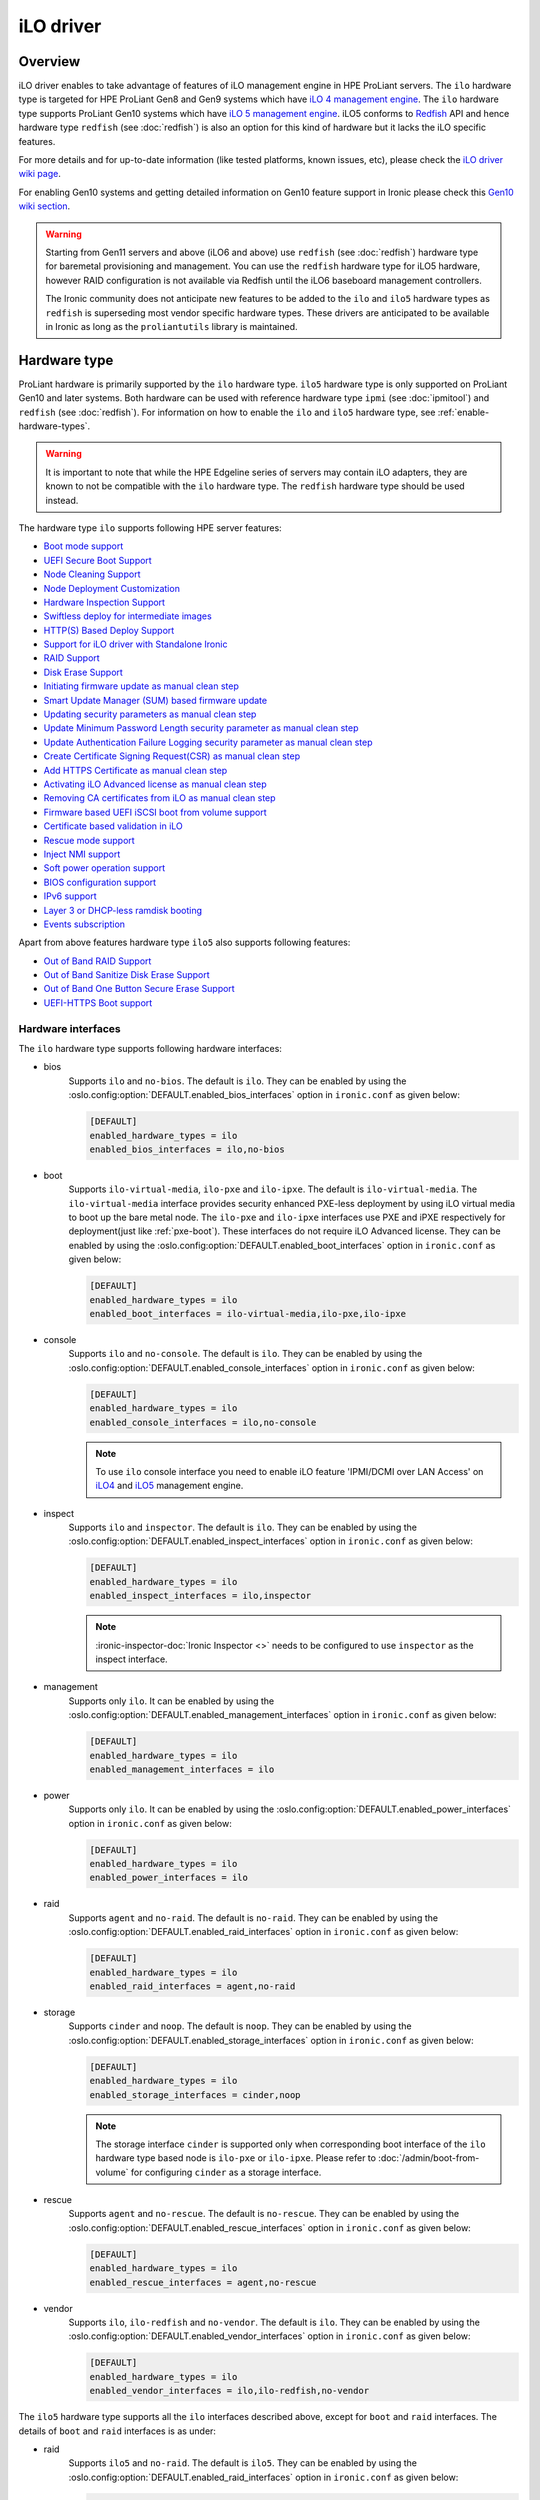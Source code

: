 .. _ilo:

==========
iLO driver
==========

Overview
========
iLO driver enables to take advantage of features of iLO management engine in
HPE ProLiant servers. The ``ilo`` hardware type is targeted for HPE ProLiant
Gen8 and Gen9 systems which have `iLO 4 management engine`_. The ``ilo``
hardware type supports ProLiant Gen10 systems which have
`iLO 5 management engine`_. iLO5 conforms to `Redfish`_ API and hence hardware
type ``redfish`` (see :doc:`redfish`) is also an option for this kind of
hardware but it lacks the iLO specific features.

For more details and for up-to-date information (like tested platforms,
known issues, etc), please check the `iLO driver wiki page <https://wiki.openstack.org/wiki/Ironic/Drivers/iLODrivers>`_.

For enabling Gen10 systems and getting detailed information on Gen10 feature
support in Ironic please check this `Gen10 wiki section`_.

.. warning::
   Starting from Gen11 servers and above (iLO6 and above) use ``redfish``
   (see :doc:`redfish`) hardware type for baremetal provisioning and
   management. You can use the ``redfish`` hardware type for iLO5 hardware,
   however RAID configuration is not available via Redfish until the iLO6
   baseboard management controllers.

   The Ironic community does not anticipate new features to be added to the
   ``ilo`` and ``ilo5`` hardware types as ``redfish`` is superseding
   most vendor specific hardware types. These drivers are anticipated
   to be available in Ironic as long as the ``proliantutils`` library
   is maintained.

Hardware type
=============

ProLiant hardware is primarily supported by the ``ilo`` hardware type. ``ilo5``
hardware type is only supported on ProLiant Gen10 and later systems. Both
hardware can be used with reference hardware type ``ipmi`` (see
:doc:`ipmitool`) and ``redfish`` (see :doc:`redfish`). For information on how
to enable the ``ilo`` and ``ilo5`` hardware type, see
:ref:`enable-hardware-types`.

.. warning::
   It is important to note that while the HPE Edgeline series of servers may
   contain iLO adapters, they are known to not be compatible with the ``ilo``
   hardware type. The ``redfish`` hardware type should be used instead.

The hardware type ``ilo`` supports following HPE server features:

* `Boot mode support`_
* `UEFI Secure Boot Support`_
* `Node Cleaning Support`_
* `Node Deployment Customization`_
* `Hardware Inspection Support`_
* `Swiftless deploy for intermediate images`_
* `HTTP(S) Based Deploy Support`_
* `Support for iLO driver with Standalone Ironic`_
* `RAID Support`_
* `Disk Erase Support`_
* `Initiating firmware update as manual clean step`_
* `Smart Update Manager (SUM) based firmware update`_
* `Updating security parameters as manual clean step`_
* `Update Minimum Password Length security parameter as manual clean step`_
* `Update Authentication Failure Logging security parameter as manual clean step`_
* `Create Certificate Signing Request(CSR) as manual clean step`_
* `Add HTTPS Certificate as manual clean step`_
* `Activating iLO Advanced license as manual clean step`_
* `Removing CA certificates from iLO as manual clean step`_
* `Firmware based UEFI iSCSI boot from volume support`_
* `Certificate based validation in iLO`_
* `Rescue mode support`_
* `Inject NMI support`_
* `Soft power operation support`_
* `BIOS configuration support`_
* `IPv6 support`_
* `Layer 3 or DHCP-less ramdisk booting`_
* `Events subscription`_

Apart from above features hardware type ``ilo5`` also supports following
features:

* `Out of Band RAID Support`_
* `Out of Band Sanitize Disk Erase Support`_
* `Out of Band One Button Secure Erase Support`_
* `UEFI-HTTPS Boot support`_

Hardware interfaces
^^^^^^^^^^^^^^^^^^^

The ``ilo`` hardware type supports following hardware interfaces:

* bios
    Supports ``ilo`` and ``no-bios``. The default is ``ilo``.
    They can be enabled by using the :oslo.config:option:`DEFAULT.enabled_bios_interfaces`
    option in ``ironic.conf`` as given below:

    .. code-block:: ini

        [DEFAULT]
        enabled_hardware_types = ilo
        enabled_bios_interfaces = ilo,no-bios

* boot
    Supports ``ilo-virtual-media``, ``ilo-pxe`` and ``ilo-ipxe``. The
    default is ``ilo-virtual-media``. The ``ilo-virtual-media`` interface
    provides security enhanced PXE-less deployment by using iLO virtual
    media to boot up the bare metal node. The ``ilo-pxe`` and ``ilo-ipxe``
    interfaces use PXE and iPXE respectively for deployment(just like
    :ref:`pxe-boot`). These interfaces do not require iLO Advanced license.
    They can be enabled by using the :oslo.config:option:`DEFAULT.enabled_boot_interfaces`
    option in ``ironic.conf`` as given below:

    .. code-block:: ini

        [DEFAULT]
        enabled_hardware_types = ilo
        enabled_boot_interfaces = ilo-virtual-media,ilo-pxe,ilo-ipxe

* console
    Supports ``ilo`` and ``no-console``. The default is ``ilo``.
    They can be enabled by using the :oslo.config:option:`DEFAULT.enabled_console_interfaces`
    option in ``ironic.conf`` as given below:

    .. code-block:: ini

        [DEFAULT]
        enabled_hardware_types = ilo
        enabled_console_interfaces = ilo,no-console

    .. note::
       To use ``ilo`` console interface you need to enable iLO feature
       'IPMI/DCMI over LAN Access' on
       `iLO4 <https://support.hpe.com/hpsc/doc/public/display?docId=c03334051>`_
       and `iLO5 <https://support.hpe.com/hpsc/doc/public/display?docId=a00018324en_us>`_
       management engine.

* inspect
    Supports ``ilo`` and ``inspector``. The default is ``ilo``. They
    can be enabled by using the :oslo.config:option:`DEFAULT.enabled_inspect_interfaces` option
    in ``ironic.conf`` as given below:

    .. code-block:: ini

        [DEFAULT]
        enabled_hardware_types = ilo
        enabled_inspect_interfaces = ilo,inspector

    .. note::
       :ironic-inspector-doc:`Ironic Inspector <>`
       needs to be configured to use ``inspector`` as the inspect interface.

* management
    Supports only ``ilo``. It can be enabled by using the
    :oslo.config:option:`DEFAULT.enabled_management_interfaces` option in ``ironic.conf`` as
    given below:

    .. code-block:: ini

        [DEFAULT]
        enabled_hardware_types = ilo
        enabled_management_interfaces = ilo

* power
    Supports only ``ilo``. It can be enabled by using the
    :oslo.config:option:`DEFAULT.enabled_power_interfaces` option in ``ironic.conf`` as given
    below:

    .. code-block:: ini

        [DEFAULT]
        enabled_hardware_types = ilo
        enabled_power_interfaces = ilo

* raid
    Supports ``agent`` and ``no-raid``. The default is ``no-raid``.
    They can be enabled by using the :oslo.config:option:`DEFAULT.enabled_raid_interfaces`
    option in ``ironic.conf`` as given below:

    .. code-block:: ini

        [DEFAULT]
        enabled_hardware_types = ilo
        enabled_raid_interfaces = agent,no-raid

* storage
    Supports ``cinder`` and ``noop``. The default is ``noop``.
    They can be enabled by using the :oslo.config:option:`DEFAULT.enabled_storage_interfaces`
    option in ``ironic.conf`` as given below:

    .. code-block:: ini

        [DEFAULT]
        enabled_hardware_types = ilo
        enabled_storage_interfaces = cinder,noop

    .. note::
       The storage interface ``cinder`` is supported only when corresponding
       boot interface of the ``ilo`` hardware type based node is ``ilo-pxe``
       or ``ilo-ipxe``. Please refer to :doc:`/admin/boot-from-volume` for
       configuring ``cinder`` as a storage interface.

* rescue
    Supports ``agent`` and ``no-rescue``. The default is ``no-rescue``.
    They can be enabled by using the :oslo.config:option:`DEFAULT.enabled_rescue_interfaces`
    option in ``ironic.conf`` as given below:

    .. code-block:: ini

        [DEFAULT]
        enabled_hardware_types = ilo
        enabled_rescue_interfaces = agent,no-rescue

* vendor
    Supports ``ilo``, ``ilo-redfish`` and ``no-vendor``. The default is
    ``ilo``. They can be enabled by using the
    :oslo.config:option:`DEFAULT.enabled_vendor_interfaces` option in ``ironic.conf`` as given
    below:

    .. code-block:: ini

        [DEFAULT]
        enabled_hardware_types = ilo
        enabled_vendor_interfaces = ilo,ilo-redfish,no-vendor


The ``ilo5`` hardware type supports all the ``ilo`` interfaces described above,
except for ``boot`` and ``raid`` interfaces. The details of ``boot`` and
``raid`` interfaces is as under:

* raid
    Supports ``ilo5`` and ``no-raid``. The default is ``ilo5``.
    They can be enabled by using the :oslo.config:option:`DEFAULT.enabled_raid_interfaces`
    option in ``ironic.conf`` as given below:

    .. code-block:: ini

        [DEFAULT]
        enabled_hardware_types = ilo5
        enabled_raid_interfaces = ilo5,no-raid

* boot
    Supports ``ilo-uefi-https`` apart from the other boot interfaces supported
    by ``ilo`` hardware type.
    This can be enabled by using the :oslo.config:option:`DEFAULT.enabled_boot_interfaces`
    option in ``ironic.conf`` as given below:

    .. code-block:: ini

        [DEFAULT]
        enabled_hardware_types = ilo5
        enabled_boot_interfaces = ilo-uefi-https,ilo-virtual-media



The ``ilo`` and ``ilo5`` hardware type support all standard ``deploy`` and
``network`` interface implementations, see :ref:`enable-hardware-interfaces`
for details.

The following command can be used to enroll a ProLiant node with
``ilo`` hardware type:

.. code-block:: console

    baremetal node create \
        --driver ilo \
        --deploy-interface direct \
        --raid-interface agent \
        --rescue-interface agent \
        --driver-info ilo_address=<ilo-ip-address> \
        --driver-info ilo_username=<ilo-username> \
        --driver-info ilo_password=<ilo-password> \
        --driver-info deploy_iso=<glance-uuid-of-deploy-iso> \
        --driver-info rescue_iso=<glance-uuid-of-rescue-iso>

.. note::
   The fields ``deploy_iso`` and ``rescue_iso`` used to be called
   ``ilo_deploy_iso`` and ``ilo_rescue_iso`` before the Xena release.

The following command can be used to enroll a ProLiant node with
``ilo5`` hardware type:

.. code-block:: console

    baremetal node create \
        --driver ilo5 \
        --deploy-interface direct \
        --raid-interface ilo5 \
        --rescue-interface agent \
        --driver-info ilo_address=<ilo-ip-address> \
        --driver-info ilo_username=<ilo-username> \
        --driver-info ilo_password=<ilo-password> \
        --driver-info deploy_iso=<glance-uuid-of-deploy-iso> \
        --driver-info rescue_iso=<glance-uuid-of-rescue-iso>

Please refer to :doc:`/install/enabling-drivers` for detailed
explanation of hardware type.

Node configuration
^^^^^^^^^^^^^^^^^^

* Each node is configured for ``ilo`` and ``ilo5`` hardware type by setting
  the following ironic node object's properties in ``driver_info``:

  - ``ilo_address``: IP address or hostname of the iLO.
  - ``ilo_username``: Username for the iLO with administrator privileges.
  - ``ilo_password``: Password for the above iLO user.
  - ``client_port``: (optional) Port to be used for iLO operations if you are
    using a custom port on the iLO.  Default port used is 443.
  - ``client_timeout``: (optional) Timeout for iLO operations. Default timeout
    is 60 seconds.
  - ``ca_file``: (optional) CA certificate file to validate iLO.
  - ``console_port``: (optional) Node's UDP port for console access. Any unused
    port on the ironic conductor node may be used. This is required only when
    ``ilo-console`` interface is used.

* The following properties are also required in node object's
  ``driver_info`` if ``ilo-virtual-media`` boot interface is used:

  - ``deploy_iso``: The glance UUID of the deploy ramdisk ISO image.
  - ``instance info/boot_iso`` property to be either boot iso
    Glance UUID or a HTTP(S) URL. This is optional property and is used with
    :doc:`/admin/ramdisk-boot`.

    .. note::
       The ``boot_iso`` property used to be called ``ilo_boot_iso`` before
       the Xena release.

  - ``rescue_iso``: The glance UUID of the rescue ISO image. This is optional
    property and is used when ``rescue`` interface is set to ``agent``.

* The following properties are also required in node object's
  ``driver_info`` if ``ilo-pxe`` or ``ilo-ipxe`` boot interface is used:

  - ``deploy_kernel``: The glance UUID or a HTTP(S) URL of the deployment kernel.
  - ``deploy_ramdisk``: The glance UUID or a HTTP(S) URL of the deployment ramdisk.
  - ``rescue_kernel``: The glance UUID or a HTTP(S) URL of the rescue kernel.
    This is optional property and is used when ``rescue`` interface is set to
    ``agent``.
  - ``rescue_ramdisk``: The glance UUID or a HTTP(S) URL of the rescue ramdisk.
    This is optional property and is used when ``rescue`` interface is set to
    ``agent``.

* The following properties are also required in node object's
  ``driver_info`` if ``ilo-uefi-https`` boot interface is used for ``ilo5``
  hardware type:

  - ``deploy_kernel``: The glance UUID or a HTTPS URL of the deployment kernel.
  - ``deploy_ramdisk``: The glance UUID or a HTTPS URL of the deployment ramdisk.
  - ``bootloader``: The glance UUID or a HTTPS URL of the bootloader.
  - ``rescue_kernel``: The glance UUID or a HTTPS URL of the rescue kernel.
    This is optional property and is used when ``rescue`` interface is set to
    ``agent``.
  - ``rescue_ramdisk``: The glance UUID or a HTTP(S) URL of the rescue ramdisk.
    This is optional property and is used when ``rescue`` interface is set to
    ``agent``.

  .. note::
     ``ilo-uefi-https`` boot interface is supported by only ``ilo5`` hardware
     type. If the images are not hosted in glance, the references
     must be HTTPS URLs hosted by secure webserver. This boot interface can
     be used only when the current boot mode is ``UEFI``.

  .. note::
     The fields ``deploy_kernel``, ``deploy_ramdisk``, ``rescue_kernel``
     ``rescue_ramdisk`` and ``bootloader`` used to have an ``ilo_`` prefix
     before the Xena release.

* The  following parameters are mandatory in ``driver_info``
  if ``ilo-inspect`` inspect interface is used and SNMPv3 inspection
  (``SNMPv3 Authentication`` in `HPE iLO4 User Guide`_) is desired:

  * ``snmp_auth_user`` : The SNMPv3 user.

  * ``snmp_auth_prot_password`` : The auth protocol pass phrase.

  * ``snmp_auth_priv_password`` : The privacy protocol pass phrase.

  The  following parameters are optional for SNMPv3 inspection:

  * ``snmp_auth_protocol`` : The Auth Protocol. The valid values
    are "MD5" and "SHA". The iLO default value is "MD5".

  * ``snmp_auth_priv_protocol`` : The Privacy protocol. The valid
    values are "AES" and "DES". The iLO default value is "DES".

.. note::
   If configuration values for ``ca_file``, ``client_port`` and
   ``client_timeout`` are not provided in the ``driver_info`` of the node,
   the corresponding config variables defined under ``[ilo]`` section in
   ironic.conf will be used.

Prerequisites
=============

* `proliantutils <https://pypi.org/project/proliantutils>`_ is a python package
  which contains a set of modules for managing HPE ProLiant hardware.

  Install ``proliantutils`` module on the ironic conductor node. Minimum
  version required is 2.8.0::

   $ pip install "proliantutils>=2.8.0"

* ``ipmitool`` command must be present on the service node(s) where
  ``ironic-conductor`` is running. On most distros, this is provided as part
  of the ``ipmitool`` package. Please refer to `Hardware Inspection Support`_
  for more information on recommended version.

Different configuration for ilo hardware type
=============================================

Glance Configuration
^^^^^^^^^^^^^^^^^^^^

1. :glance-doc:`Configure Glance image service with its storage backend as Swift
   <configuration/configuring.html#configuring-the-swift-storage-backend>`.

2. Set a temp-url key for Glance user in Swift. For example, if you have
   configured Glance with user ``glance-swift`` and tenant as ``service``,
   then run the below command::

    swift --os-username=service:glance-swift post -m temp-url-key:mysecretkeyforglance

3. Fill the required parameters in the ``[glance]`` section   in
   ``/etc/ironic/ironic.conf``. Normally you would be required to fill in the
   following details::

    [glance]
    swift_temp_url_key=mysecretkeyforglance
    swift_endpoint_url=https://10.10.1.10:8080
    swift_api_version=v1
    swift_account=AUTH_51ea2fb400c34c9eb005ca945c0dc9e1
    swift_container=glance

   The details can be retrieved by running the below command:

   .. code-block:: bash

       $ swift --os-username=service:glance-swift stat -v | grep -i url

       StorageURL:     http://10.10.1.10:8080/v1/AUTH_51ea2fb400c34c9eb005ca945c0dc9e1
       Meta Temp-Url-Key: mysecretkeyforglance


4. Swift must be accessible with the same admin credentials configured in
   Ironic. For example, if Ironic is configured with the below credentials in
   ``/etc/ironic/ironic.conf``::

    [keystone_authtoken]
    admin_password = password
    admin_user = ironic
    admin_tenant_name = service

   Ensure ``auth_version`` in ``keystone_authtoken`` to 2.

   Then, the below command should work.:

   .. code-block:: bash

    $ swift --os-username ironic --os-password password --os-tenant-name service --auth-version 2 stat

                         Account: AUTH_22af34365a104e4689c46400297f00cb
                      Containers: 2
                         Objects: 18
                           Bytes: 1728346241
    Objects in policy "policy-0": 18
      Bytes in policy "policy-0": 1728346241
               Meta Temp-Url-Key: mysecretkeyforglance
                     X-Timestamp: 1409763763.84427
                      X-Trans-Id: tx51de96a28f27401eb2833-005433924b
                    Content-Type: text/plain; charset=utf-8
                   Accept-Ranges: bytes

5. Restart the Ironic conductor service::

    $ service ironic-conductor restart

Web server configuration on conductor
^^^^^^^^^^^^^^^^^^^^^^^^^^^^^^^^^^^^^

* The HTTP(S) web server can be configured in many ways. For apache
  web server on Ubuntu, refer `here <https://help.ubuntu.com/lts/serverguide/httpd.html>`_

* Following config variables need to be set in
  ``/etc/ironic/ironic.conf``:

  * ``use_web_server_for_images`` in ``[ilo]`` section::

     [ilo]
     use_web_server_for_images = True

  * ``http_url`` and ``http_root`` in ``[deploy]`` section::

     [deploy]
     # Ironic compute node's http root path. (string value)
     http_root=/httpboot

     # Ironic compute node's HTTP server URL. Example:
     # http://192.1.2.3:8080 (string value)
     http_url=http://192.168.0.2:8080

``use_web_server_for_images``: If the variable is set to ``false``,
the ``ilo-virtual-media`` boot interface uses swift containers to host the
intermediate floppy image and the boot ISO. If the variable is set to
``true``, it uses the local web server for hosting the intermediate files.
The default value for ``use_web_server_for_images`` is False.

``http_url``: The value for this variable is prefixed with the generated
intermediate files to generate a URL which is attached in the virtual media.

``http_root``: It is the directory location to which ironic conductor copies
the intermediate floppy image and the boot ISO.

.. note::
   HTTPS is strongly recommended over HTTP web server configuration for security
   enhancement. The ``ilo-virtual-media`` boot interface will send the instance's
   configdrive over an encrypted channel if web server is HTTPS enabled. However
   for ``ilo-uefi-https`` boot interface HTTPS webserver is mandatory as this
   interface only supports HTTPS URLs.

Enable driver
=============

1. Build a deploy ISO (and kernel and ramdisk) image, see :ref:`deploy-ramdisk`

2. See `Glance Configuration`_ for configuring glance image service with its storage
   backend as ``swift``.

3. Upload this image to Glance::

    glance image-create --name deploy-ramdisk.iso --disk-format iso --container-format bare < deploy-ramdisk.iso

4. Enable hardware type and hardware interfaces in
   ``/etc/ironic/ironic.conf``::

    [DEFAULT]
    enabled_hardware_types = ilo
    enabled_bios_interfaces = ilo
    enabled_boot_interfaces = ilo-virtual-media,ilo-pxe,ilo-ipxe
    enabled_power_interfaces = ilo
    enabled_console_interfaces = ilo
    enabled_raid_interfaces = agent
    enabled_management_interfaces = ilo
    enabled_inspect_interfaces = ilo
    enabled_rescue_interfaces = agent

5. Restart the ironic conductor service::

    $ service ironic-conductor restart

Optional functionalities for the ``ilo`` hardware type
======================================================

Boot mode support
^^^^^^^^^^^^^^^^^
The hardware type ``ilo`` supports automatic detection and setting
of boot mode (Legacy BIOS or UEFI).

* When boot mode capability is not configured:

  - If config variable ``default_boot_mode`` in ``[ilo]`` section of
    ironic configuration file is set to either 'bios' or 'uefi', then iLO
    driver uses that boot mode for provisioning the baremetal ProLiant
    servers.

  - If the pending boot mode is set on the node then iLO driver uses that boot
    mode for provisioning the baremetal ProLiant servers.

  - If the pending boot mode is not set on the node then iLO driver uses 'uefi'
    boot mode for UEFI capable servers and "bios" when UEFI is not supported.

* When boot mode capability is configured, the driver sets the pending boot
  mode to the configured value.

* Only one boot mode (either ``uefi`` or ``bios``) can be configured for
  the node.

* If the operator wants a node to boot always in ``uefi`` mode or ``bios``
  mode, then they may use ``capabilities`` parameter within ``properties``
  field of an ironic node.

  To configure a node in ``uefi`` mode, then set ``capabilities`` as below::

    baremetal node set <node> --property capabilities='boot_mode:uefi'

  Nodes having ``boot_mode`` set to ``uefi`` may be requested by adding an
  ``extra_spec`` to the nova flavor::

    openstack flavor set ironic-test-3 --property capabilities:boot_mode="uefi"
    openstack server create --flavor ironic-test-3 --image test-image instance-1

  If ``capabilities`` is used in ``extra_spec`` as above, nova scheduler
  (``ComputeCapabilitiesFilter``) will match only ironic nodes which have
  the ``boot_mode`` set appropriately in ``properties/capabilities``. It will
  filter out rest of the nodes.

  The above facility for matching in nova can be used in heterogeneous
  environments where there is a mix of ``uefi`` and ``bios`` machines, and
  operator wants to provide a choice to the user regarding boot modes.  If the
  flavor doesn't contain ``boot_mode`` then nova scheduler will not consider
  boot mode as a placement criteria, hence user may get either a BIOS or UEFI
  machine that matches with user specified flavors.


The automatic boot ISO creation for UEFI boot mode has been enabled in Kilo.
The manual creation of boot ISO for UEFI boot mode is also supported.
For the latter, the boot ISO for the deploy image needs to be built
separately and the deploy image's ``boot_iso`` property in glance should
contain the glance UUID of the boot ISO. For building boot ISO, add ``iso``
element to the diskimage-builder command to build the image.  For example::

  disk-image-create ubuntu baremetal iso


.. _`iLO UEFI Secure Boot Support`:

UEFI Secure Boot Support
^^^^^^^^^^^^^^^^^^^^^^^^
The hardware type ``ilo`` supports secure boot deploy, see :ref:`secure-boot`
for details.

iLO specific notes:

In UEFI secure boot, digitally signed bootloader should be able to validate
digital signatures of kernel during boot process. This requires that the
bootloader contains the digital signatures of the kernel.
For the ``ilo-virtual-media`` boot interface, it is recommended that
``boot_iso`` property for user image contains the glance UUID of the boot
ISO.  If ``boot_iso`` property is not updated in glance for the user image,
it would create the ``boot_iso`` using bootloader from the deploy iso. This
``boot_iso`` will be able to boot the user image in UEFI secure boot
environment only if the bootloader is signed and can validate digital
signatures of user image kernel.

For HPE ProLiant Gen9 servers, one can enroll public key using iLO System
Utilities UI. Please refer to section ``Accessing Secure Boot options`` in
`HP UEFI System Utilities User Guide <https://h20628.www2.hp.com/km-ext/kmcsdirect/emr_na-c03886429-5.pdf>`_.
One can also refer to white paper on `Secure Boot for Linux on HP ProLiant
servers <https://h50146.www5.hpe.com/products/software/oe/linux/mainstream/support/whitepaper/pdfs/2018_rev2_4AA5-4496ENW.pdf>`_ for
additional details.

For more up-to-date information, refer
`iLO driver wiki page <https://wiki.openstack.org/wiki/Ironic/Drivers/iLODrivers>`_

.. _ilo_node_cleaning:

Node Cleaning Support
^^^^^^^^^^^^^^^^^^^^^
The hardware type ``ilo`` and ``ilo5`` supports node cleaning.

For more information on node cleaning, see :ref:`cleaning`

Supported **Automated** Cleaning Operations
~~~~~~~~~~~~~~~~~~~~~~~~~~~~~~~~~~~~~~~~~~~

* The automated cleaning operations supported are:

  * ``reset_bios_to_default``:
    Resets system ROM settings to default. By default, enabled with priority
    10. This clean step is supported only on Gen9 and above servers.
  * ``reset_secure_boot_keys_to_default``:
    Resets secure boot keys to manufacturer's defaults. This step is supported
    only on Gen9 and above servers. By default, enabled with priority 20 .
  * ``reset_ilo_credential``:
    Resets the iLO password, if ``ilo_change_password`` is specified as part of
    node's driver_info. By default, enabled with priority 30.
  * ``clear_secure_boot_keys``:
    Clears all secure boot keys. This step is supported only on Gen9 and above
    servers. By default, this step is disabled.
  * ``reset_ilo``:
    Resets the iLO. By default, this step is disabled.
  * ``erase_devices``:
    An inband clean step that performs disk erase on all the disks including
    the disks visible to OS as well as the raw disks visible to Smart
    Storage Administrator (SSA). This step supports erasing of the raw disks
    visible to SSA in Proliant servers only with the ramdisk created using
    diskimage-builder from Ocata release. By default, this step is disabled.
    See `Disk Erase Support`_ for more details.

* For supported in-band cleaning operations, see
  :ref:`InbandvsOutOfBandCleaning`.

* All the automated cleaning steps have an explicit configuration option for
  priority. In order to disable or change the priority of the automated clean
  steps, respective configuration option for priority should be updated in
  ironic.conf.

* Updating clean step priority to 0, will disable that particular clean step
  and will not run during automated cleaning.

* Configuration Options for the automated clean steps are listed under
  ``[ilo]`` and ``[deploy]`` section in ironic.conf ::

   [ilo]
   clean_priority_reset_ilo=0
   clean_priority_reset_bios_to_default=10
   clean_priority_reset_secure_boot_keys_to_default=20
   clean_priority_clear_secure_boot_keys=0
   clean_priority_reset_ilo_credential=30

   [deploy]
   erase_devices_priority=0

For more information on node automated cleaning, see :ref:`automated_cleaning`

Supported **Manual** Cleaning Operations
~~~~~~~~~~~~~~~~~~~~~~~~~~~~~~~~~~~~~~~~

* The manual cleaning operations supported are:

  ``activate_license``:
    Activates the iLO Advanced license. This is an out-of-band manual cleaning
    step associated with the ``management`` interface. See
    `Activating iLO Advanced license as manual clean step`_ for user guidance
    on usage. Please note that this operation cannot be performed using the
    ``ilo-virtual-media`` boot interface as it needs this
    type of advanced license already active to use virtual media to boot into
    to start cleaning operation. Virtual media is an advanced feature. If an
    advanced license is already active and the user wants to overwrite the
    current license key, for example in case of a multi-server activation key
    delivered with a flexible-quantity kit or after completing an Activation
    Key Agreement (AKA), then the driver can still be used for executing
    this cleaning step.
  ``clear_ca_certificates``:
    Removes the CA certificates from iLO. See
    `Removing CA certificates from iLO as manual clean step`_ for user
    guidance on usage.
  ``apply_configuration``:
    Applies given BIOS settings on the node. See
    `BIOS configuration support`_. This step is part of the ``bios`` interface.
  ``factory_reset``:
    Resets the BIOS settings on the node to factory defaults. See
    `BIOS configuration support`_. This step is part of the ``bios`` interface.
  ``create_configuration``:
    Applies RAID configuration on the node. See :ref:`raid`
    for more information. This step is part of the ``raid`` interface.
  ``delete_configuration``:
    Deletes RAID configuration on the node. See :ref:`raid`
    for more information. This step is part of the ``raid`` interface.
  ``update_firmware``:
    Updates the firmware of the devices. Also an out-of-band step associated
    with the ``management`` interface. See
    `Initiating firmware update as manual clean step`_ for user guidance on
    usage. The supported devices for firmware update are: ``ilo``, ``cpld``,
    ``power_pic``, ``bios`` and ``chassis``. Please refer to below table for
    their commonly used descriptions.

    .. csv-table::
       :header: "Device", "Description"
       :widths: 30, 80

       "``ilo``", "BMC for HPE ProLiant servers"
       "``cpld``", "System programmable logic device"
       "``power_pic``", "Power management controller"
       "``bios``", "HPE ProLiant System ROM"
       "``chassis``", "System chassis device"

    Some devices firmware cannot be updated via this method, such as: storage
    controllers, host bus adapters, disk drive firmware, network interfaces
    and Onboard Administrator (OA).
  ``update_firmware_sum``:
    Updates all or list of user specified firmware components on the node
    using Smart Update Manager (SUM). It is an inband step associated with
    the ``management`` interface. See `Smart Update Manager (SUM) based firmware update`_
    for more information on usage.
  ``security_parameters_update``:
    Updates the Security Parameters. See `Updating security parameters as manual clean step`_
    for user guidance on usage. The supported security parameters for this clean step are:
    ``Password_Complexity``, ``RequiredLoginForiLORBSU``, ``IPMI/DCMI_Over_LAN``,
    ``RequireHostAuthentication`` and ``Secure_Boot``.
  ``update_minimum_password_length``:
    Updates the Minimum Password Length security parameter. See
    `Update Minimum Password Length security parameter as manual clean step`_ for user guidance on usage.
  ``update_auth_failure_logging_threshold``:
    Updates the Authentication Failure Logging security parameter. See
    `Update Authentication Failure Logging security parameter as manual clean step`_ for user guidance on usage.
  ``create_csr``:
    Creates the certificate signing request. See `Create Certificate Signing Request(CSR) as manual clean step`_
    for user guidance on usage.
  ``add_https_certificate``:
    Adds the signed HTTPS certificate to the iLO. See `Add HTTPS Certificate as manual clean step`_ for user
    guidance on usage.

* iLO with firmware version 1.5 is minimally required to support all the
  operations.

For more information on node manual cleaning, see :ref:`manual_cleaning`

Node Deployment Customization
^^^^^^^^^^^^^^^^^^^^^^^^^^^^^
The hardware type ``ilo`` and ``ilo5`` supports customization of node
deployment via deploy templates, see :doc:`/admin/node-deployment`.

The supported deploy steps are:

* ``apply_configuration``:
    Applies given BIOS settings on the node. See
    `BIOS configuration support`_. This step is part of the ``bios`` interface.
* ``factory_reset``:
    Resets the BIOS settings on the node to factory defaults. See
    `BIOS configuration support`_. This step is part of the ``bios`` interface.
* ``reset_bios_to_default``:
    Resets system ROM settings to default. This step is supported only
    on Gen9 and above servers. This step is part of the ``management``
    interface.
* ``reset_secure_boot_keys_to_default``:
    Resets secure boot keys to manufacturer's defaults. This step is supported
    only on Gen9 and above servers. This step is part of the ``management``
    interface.
* ``reset_ilo_credential``:
    Resets the iLO password. The password need to be specified in
    ``ilo_password`` argument of the step. This step is part of the
    ``management`` interface.
* ``clear_secure_boot_keys``:
    Clears all secure boot keys. This step is supported only on Gen9 and above
    servers. This step is part of the ``management`` interface.
* ``reset_ilo``:
    Resets the iLO. This step is part of the ``management`` interface.
* ``update_firmware``:
    Updates the firmware of the devices. This step is part of the
    ``management`` interface. See
    `Initiating firmware update as manual clean step`_ for user guidance on
    usage. The supported devices for firmware update are: ``ilo``, ``cpld``,
    ``power_pic``, ``bios`` and ``chassis``. This step is part of
    ``management`` interface. Please refer to below table for their commonly
    used descriptions.

    .. csv-table::
       :header: "Device", "Description"
       :widths: 30, 80

       "``ilo``", "BMC for HPE ProLiant servers"
       "``cpld``", "System programmable logic device"
       "``power_pic``", "Power management controller"
       "``bios``", "HPE ProLiant System ROM"
       "``chassis``", "System chassis device"

    Some devices firmware cannot be updated via this method, such as: storage
    controllers, host bus adapters, disk drive firmware, network interfaces
    and Onboard Administrator (OA).

*  ``flash_firmware_sum``:
     Updates all or list of user specified firmware components on the node
     using Smart Update Manager (SUM). It is an inband step associated with
     the ``management`` interface. See `Smart Update Manager (SUM) based firmware update`_
     for more information on usage.
* ``apply_configuration``:
    Applies RAID configuration on the node. See :ref:`raid`
    for more information. This step is part of the ``raid`` interface.

Example of using deploy template with the Compute service
~~~~~~~~~~~~~~~~~~~~~~~~~~~~~~~~~~~~~~~~~~~~~~~~~~~~~~~~~

Create a deploy template with a single step:

.. code-block:: console

   baremetal deploy template create \
       CUSTOM_HYPERTHREADING_ON \
       --steps '[{"interface": "bios", "step": "apply_configuration", "args": {"settings": [{"name": "ProcHyperthreading", "value": "Enabled"}]}, "priority": 150}]'

Add the trait ``CUSTOM_HYPERTHREADING_ON`` to the node represented by ``$node_ident``:

.. code-block:: console

   baremetal node add trait $node_ident CUSTOM_HYPERTHREADING_ON

Update the flavor ``bm-hyperthreading-on`` in the Compute service with the
following property:

.. code-block:: console

   openstack flavor set --property trait:CUSTOM_HYPERTHREADING_ON=required bm-hyperthreading-on

Creating a Compute instance with this flavor will ensure that the instance is
scheduled only to Bare Metal nodes with the ``CUSTOM_HYPERTHREADING_ON`` trait.
When an instance is created using the ``bm-hyperthreading-on`` flavor, then the
deploy steps of deploy template ``CUSTOM_HYPERTHREADING_ON`` will be executed
during the deployment of the scheduled node, causing Hyperthreading to be
enabled in the node's BIOS configuration.

.. _ilo-inspection:

Hardware Inspection Support
^^^^^^^^^^^^^^^^^^^^^^^^^^^
The hardware type ``ilo`` supports hardware inspection.

.. note::

   * The disk size is returned by RIBCL/RIS only when RAID is preconfigured
     on the storage. If the storage is Direct Attached Storage, then
     RIBCL/RIS fails to get the disk size.
   * The SNMPv3 inspection gets disk size for all types of storages.
     If RIBCL/RIS is unable to get disk size and SNMPv3 inspection is
     requested, the proliantutils does SNMPv3 inspection to get the
     disk size. If proliantutils is unable to get the disk size, it raises
     an error. This feature is available in proliantutils release
     version >= 2.2.0.
   * The iLO must be updated with SNMPv3 authentication details.
     Please refer to the section ``SNMPv3 Authentication`` in `HPE iLO4 User Guide`_
     for setting up authentication details on iLO.
     The  following parameters are mandatory to be given in driver_info
     for SNMPv3 inspection:

     * ``snmp_auth_user`` : The SNMPv3 user.

     * ``snmp_auth_prot_password`` : The auth protocol pass phrase.

     * ``snmp_auth_priv_password`` : The privacy protocol pass phrase.

     The  following parameters are optional for SNMPv3 inspection:

     * ``snmp_auth_protocol`` : The Auth Protocol. The valid values
       are "MD5" and "SHA". The iLO default value is "MD5".

     * ``snmp_auth_priv_protocol`` : The Privacy protocol. The valid
       values are "AES" and "DES". The iLO default value is "DES".

The inspection process will discover the following properties:

* ``memory_mb``: memory size

* ``cpu_arch``: cpu architecture

* ``local_gb``: disk size

Inspection can also discover the following extra capabilities for iLO driver:

* ``ilo_firmware_version``: iLO firmware version

* ``rom_firmware_version``: ROM firmware version

* ``secure_boot``: secure boot is supported or not. The possible values are
  'true' or 'false'. The value is returned as 'true' if secure boot is supported
  by the server.

* ``server_model``: server model

* ``pci_gpu_devices``: number of gpu devices connected to the bare metal.

* ``nic_capacity``: the max speed of the embedded NIC adapter.

* ``sriov_enabled``: true, if server has the SRIOV supporting NIC.

* ``has_rotational``: true, if server has HDD disk.

* ``has_ssd``: true, if server has SSD disk.

* ``has_nvme_ssd``: true, if server has NVME SSD disk.

* ``cpu_vt``: true, if server supports cpu virtualization.

* ``hardware_supports_raid``: true, if RAID can be configured on the server using
  RAID controller.

* ``nvdimm_n``: true, if server has NVDIMM_N type of persistent memory.

* ``persistent_memory``: true, if server has persistent memory.

* ``logical_nvdimm_n``: true, if server has logical NVDIMM_N configured.

* ``rotational_drive_<speed>_rpm``: The capabilities
  ``rotational_drive_4800_rpm``, ``rotational_drive_5400_rpm``,
  ``rotational_drive_7200_rpm``, ``rotational_drive_10000_rpm`` and
  ``rotational_drive_15000_rpm`` are set to true if the server has HDD
  drives with speed of 4800, 5400, 7200, 10000 and 15000 rpm respectively.

* ``logical_raid_level_<raid_level>``: The capabilities
  ``logical_raid_level_0``, ``logical_raid_level_1``, ``logical_raid_level_2``,
  ``logical_raid_level_5``, ``logical_raid_level_6``, ``logical_raid_level_10``,
  ``logical_raid_level_50`` and ``logical_raid_level_60`` are set to true if any
  of the raid levels among 0, 1, 2, 5, 6, 10, 50 and 60 are configured on
  the system.

* ``overall_security_status``: ``Ok`` or ``Risk`` or ``Ignored`` as returned by iLO
  security dashboard.  iLO computes the overall security status by evaluating
  the security status for each of the security parameters. Admin needs to fix
  the actual parameters and then re-inspect so that iLO can recompute the
  overall security status. If the all security params, whose ``security_status`` is
  ``Risk``, have the ``Ignore`` field set to ``True``, then iLO sets
  the overall security status value as ``Ignored``. All the security params must have
  the ``security_status`` as ``Ok`` for the ``overall_security_status``
  to have the value as ``Ok``.

* ``last_firmware_scan_status``: ``Ok`` or ``Risk`` as returned by iLO security dashboard.
  This denotes security status of the last firmware scan done on the system. If it is
  ``Risk``, the recommendation is to run clean_step ``update_firmware_sum`` without any
  specific firmware components so that firmware is updated for all the components using
  latest SPP (Service Provider Pack) ISO and then re-inspect to get the security status
  again.

* ``security_override_switch``: ``Ok`` or ``Risk`` as returned by iLO security dashboard.
  This is disable/enable login to the iLO using credentials. This can be toggled only
  by physical visit to the bare metal.

* ``gpu_<vendor>_count``: Integer value. The capability name is dynamically formed as
  gpu_<vendor>_count. The vendor name is replaced in the "<vendor>". If the vendor name
  is not returned by the hardware, then vendor ID in hexadecimal form is replaced
  in the capability name. Examples: {'gpu_Nvidia_count': 1}, {'gpu_0x102b_count': 1}.

* ``gpu_<vendor_device_name>_count``: Integer value. The capability name is formed
  dynamically by replacing the gpu device name as returned by ilo in
  "<vendor_device_name>". Examples: {'gpu_Nvidia_Tesla_M10_count': 1},
  {'gpu_Embedded_Video_Controller_count': 1}

* ``gpu_<vendor_device_name>``: Boolean. The capability name is formed
  dynamically by replacing the gpu device name as returned by ilo in
  "<vendor_device_name>". Examples: {'gpu_Nvidia_Tesla_M10': True},
  {'gpu_Embedded_Video_Controller': True}

  .. note::

     * The capability ``nic_capacity`` can only be discovered if ipmitool
       version >= 1.8.15 is used on the conductor. The latest version can be
       downloaded from `here <https://sourceforge.net/projects/ipmitool/>`__.
     * The iLO firmware version needs to be 2.10 or above for nic_capacity to be
       discovered.
     * To discover IPMI based attributes you need to enable iLO feature
       'IPMI/DCMI over LAN Access' on
       `iLO4 <https://support.hpe.com/hpsc/doc/public/display?docId=c03334051>`_
       and `iLO5 <https://support.hpe.com/hpsc/doc/public/display?docId=a00018324en_us>`_
       management engine.
     * The proliantutils returns only active NICs for Gen10 ProLiant HPE servers.
       The user would need to delete the ironic ports corresponding to inactive NICs
       for Gen8 and Gen9 servers as proliantutils returns all the discovered
       (active and otherwise) NICs for Gen8 and Gen9 servers and ironic ports
       are created for all of them. Inspection logs a warning if the node under
       inspection is Gen8 or Gen9.
     * The security dashboard capabilities are applicable only for Gen10 ProLiant HPE
       servers and above. To fix the security dashboard parameters value from
       ``Risk`` to ``Ok``, user need to fix the parameters separately and re-inspect
       to see the security status of the parameters.

The operator can specify these capabilities in nova flavor for node to be selected
for scheduling::

  openstack flavor set my-baremetal-flavor --property capabilities:server_model="<in> Gen8"

  openstack flavor set my-baremetal-flavor --property capabilities:nic_capacity="10Gb"

  openstack flavor set my-baremetal-flavor --property capabilities:ilo_firmware_version="<in> 2.10"

  openstack flavor set my-baremetal-flavor --property capabilities:has_ssd="true"

See :ref:`capabilities-discovery` for more details and examples.

Swiftless deploy for intermediate images
^^^^^^^^^^^^^^^^^^^^^^^^^^^^^^^^^^^^^^^^

The hardware type ``ilo`` with ``ilo-virtual-media`` as boot interface
can deploy and boot the server with and without ``swift`` being used for
hosting the intermediate temporary floppy image (holding metadata for
deploy kernel and ramdisk) and the boot ISO. A local HTTP(S) web server on
each conductor node needs to be configured.
Please refer to `Web server configuration on conductor`_ for more information.
The HTTPS web server needs to be enabled (instead of HTTP web server) in order
to send management information and images in encrypted channel over HTTPS.

.. note::
    This feature assumes that the user inputs are on Glance which uses swift
    as backend. If swift dependency has to be eliminated, please refer to
    `HTTP(S) Based Deploy Support`_ also.

Deploy Process
~~~~~~~~~~~~~~

Please refer to `Swiftless deploy for intermediate images`_.

HTTP(S) Based Deploy Support
^^^^^^^^^^^^^^^^^^^^^^^^^^^^

The user input for the images given in ``driver_info`` like ``deploy_iso``,
``deploy_kernel`` and ``deploy_ramdisk`` and in ``instance_info`` like
``image_source``, ``kernel``, ``ramdisk`` and ``boot_iso`` may also be given as
HTTP(S) URLs.

The HTTP(S) web server can be configured in many ways. For the Apache
web server on Ubuntu, refer `here <https://help.ubuntu.com/lts/serverguide/httpd.html>`_.
The web server may reside on a different system than the conductor nodes, but its URL
must be reachable by the conductor and the bare metal nodes.

Deploy Process
~~~~~~~~~~~~~~

Please refer to `HTTP(S) based deploy`_.


Support for iLO driver with Standalone Ironic
^^^^^^^^^^^^^^^^^^^^^^^^^^^^^^^^^^^^^^^^^^^^^

It is possible to use ironic as standalone services without other
OpenStack services. The ``ilo`` hardware type can be used in standalone ironic.
This feature is referred to as ``iLO driver with standalone ironic`` in this document.

Configuration
~~~~~~~~~~~~~
The HTTP(S) web server needs to be configured as described in `HTTP(S) Based Deploy Support`_
and `Web server configuration on conductor`_ needs to be configured for hosting
intermediate images on conductor as described in
`Swiftless deploy for intermediate images`_.

Deploy Process
==============

Glance and swift for partition images
^^^^^^^^^^^^^^^^^^^^^^^^^^^^^^^^^^^^^

.. figure:: ./../../images/glance-and-swift-for-partition-images.svg
   :width: 100%

Glance and swift with whole-disk images
^^^^^^^^^^^^^^^^^^^^^^^^^^^^^^^^^^^^^^^

.. figure:: ./../../images/glance-and-swift-whole-disk-images.svg
   :width: 100%

Swiftless deploy
^^^^^^^^^^^^^^^^

.. figure:: ./../../images/swiftless-deploy.svg
   :width: 100%

HTTP(S) based deploy
^^^^^^^^^^^^^^^^^^^^

.. figure:: ./../../images/https-based-deploy.svg
   :width: 100%

Standalone ironic
^^^^^^^^^^^^^^^^^

.. figure:: ./../../images/standalone-ironic.svg
   :width: 100%

Activating iLO Advanced license as manual clean step
^^^^^^^^^^^^^^^^^^^^^^^^^^^^^^^^^^^^^^^^^^^^^^^^^^^^
iLO driver can activate the iLO Advanced license key as a manual cleaning
step. Any manual cleaning step can only be initiated when a node is in the
``manageable`` state. Once the manual cleaning is finished, the node will be
put in the ``manageable`` state again. User can follow steps from
:ref:`manual_cleaning` to initiate manual cleaning operation on a node.

An example of a manual clean step with ``activate_license`` as the only clean
step could be::

    "clean_steps": [{
        "interface": "management",
        "step": "activate_license",
        "args": {
            "ilo_license_key": "ABC12-XXXXX-XXXXX-XXXXX-YZ345"
        }
    }]

The different attributes of ``activate_license`` clean step are as follows:

.. csv-table::
    :header: "Attribute", "Description"
    :widths: 30, 120

    "``interface``", "Interface of clean step, here ``management``"
    "``step``", "Name of clean step, here ``activate_license``"
    "``args``", "Keyword-argument entry (<name>: <value>) being passed to clean step"
    "``args.ilo_license_key``", "iLO Advanced license key to activate enterprise features. This is mandatory."

Removing CA certificates from iLO as manual clean step
^^^^^^^^^^^^^^^^^^^^^^^^^^^^^^^^^^^^^^^^^^^^^^^^^^^^^^
iLO driver can remove the invalidated CA certificates as a manual step.
Any manual cleaning step can only be initiated when a node is in the
``manageable`` state. Once the manual cleaning is finished, the node will be
put in the ``manageable`` state again. User can follow steps from
:ref:`manual_cleaning` to initiate manual cleaning operation on a node.

An example of a manual clean step with ``clear_ca_certificates`` as the only clean
step could be::

    "clean_steps": [{
        "interface": "management",
        "step": "clear_ca_certificates",
        "args": {
            "certificate_files" : ["/path/to/certsA", "/path/to/certsB"]
        }
    }]

The different attributes of ``clear_ca_certificates`` clean step are as follows:

.. csv-table::
    :header: "Attribute", "Description"
    :widths: 30, 120

    "``interface``", "Interface of clean step, here ``management``"
    "``step``", "Name of clean step, here ``clear_ca_certificates``"
    "``args``", "Keyword-argument entry (<name>: <value>) being passed to clean step"
    "``args.certificate_files``", "List of CA certificates which are to be removed. "
                                  "This is mandatory."

Initiating firmware update as manual clean step
^^^^^^^^^^^^^^^^^^^^^^^^^^^^^^^^^^^^^^^^^^^^^^^
iLO driver can invoke secure firmware update as a manual cleaning step. Any
manual cleaning step can only be initiated when a node is in the ``manageable``
state. Once the manual cleaning is finished, the node will be put in the
``manageable`` state again. A user can follow steps from :ref:`manual_cleaning`
to initiate manual cleaning operation on a node.

An example of a manual clean step with ``update_firmware`` as the only clean
step could be::

    "clean_steps": [{
        "interface": "management",
        "step": "update_firmware",
        "args": {
            "firmware_update_mode": "ilo",
            "firmware_images":[
                {
                    "url": "file:///firmware_images/ilo/1.5/CP024444.scexe",
                    "checksum": "a94e683ea16d9ae44768f0a65942234d",
                    "component": "ilo"
                },
                {
                    "url": "swift://firmware_container/cpld2.3.rpm",
                    "checksum": "<md5-checksum-of-this-file>",
                    "component": "cpld"
                },
                {
                    "url": "http://my_address:port/firmwares/bios_vLatest.scexe",
                    "checksum": "<sha256-checksum-of-this-file>",
                    "component": "bios"
                },
                {
                    "url": "https://my_secure_address_url/firmwares/chassis_vLatest.scexe",
                    "checksum": "<sha512-checksum-of-this-file>",
                    "component": "chassis"
                },
                {
                    "url": "file:///home/ubuntu/firmware_images/power_pic/pmc_v3.0.bin",
                    "checksum": "<sha256-checksum-of-this-file>",
                    "component": "power_pic"
                }
            ]
        }
    }]

The different attributes of ``update_firmware`` clean step are as follows:

.. csv-table::
    :header: "Attribute", "Description"
    :widths: 30, 120

    "``interface``", "Interface of clean step, here ``management``"
    "``step``", "Name of clean step, here ``update_firmware``"
    "``args``", "Keyword-argument entry (<name>: <value>) being passed to clean step"
    "``args.firmware_update_mode``", "Mode (or mechanism) of out-of-band firmware update. Supported value is ``ilo``. This is mandatory."
    "``args.firmware_images``", "Ordered list of dictionaries of images to be flashed. This is mandatory."

Each firmware image block is represented by a dictionary (JSON), in the form::

    {
      "url": "<url of firmware image file>",
      "checksum": "<SHA256, SHA512, or MD5 checksum of firmware image file to verify the image>",
      "component": "<device on which firmware image will be flashed>"
    }

All the fields in the firmware image block are mandatory.

* The different types of firmware url schemes supported are:
  ``file``, ``http``, ``https`` and ``swift``.

  .. note::
     This feature assumes that while using ``file`` url scheme the file path is
     on the conductor controlling the node.

  .. note::
     The ``swift`` url scheme assumes the swift account of the ``service``
     project. The ``service`` project (tenant) is a special project created in
     the Keystone system designed for the use of the core OpenStack services.
     When Ironic makes use of Swift for storage purpose, the account is generally
     ``service`` and the container is generally ``ironic`` and ``ilo`` driver
     uses a container named ``ironic_ilo_container`` for their own purpose.

  .. note::
     While using firmware files with a ``.rpm`` extension, make sure the commands
     ``rpm2cpio`` and ``cpio`` are present on the conductor, as they are utilized
     to extract the firmware image from the package.

* The firmware components that can be updated are:
  ``ilo``, ``cpld``, ``power_pic``, ``bios`` and ``chassis``.
* The firmware images will be updated in the order given by the operator. If
  there is any error during processing of any of the given firmware images
  provided in the list, none of the firmware updates will occur. The processing
  error could happen during image download, image checksum verification or
  image extraction. The logic is to process each of the firmware files and
  update them on the devices only if all the files are processed successfully.
  If, during the update (uploading and flashing) process, an update fails, then
  the remaining updates, if any, in the list will be aborted. But it is
  recommended to triage and fix the failure and re-attempt the manual clean
  step ``update_firmware`` for the aborted ``firmware_images``.

  The devices for which the firmwares have been updated successfully would
  start functioning using their newly updated firmware.
* As a troubleshooting guidance on the complete process, check Ironic conductor
  logs carefully to see if there are any firmware processing or update related
  errors which may help in root causing or gain an understanding of where
  things were left off or where things failed. You can then fix or work around
  and then try again. A common cause of update failure is HPE Secure Digital
  Signature check failure for the firmware image file.
* To compute ``sha256`` checksum for your image file, you can use the following
  command::

    $ sha256sum image.rpm
    24f6abba6fb6921b05afdb4f9a671aed72af3add90c912b5e3989f51f1b359e5  image.rpm

Smart Update Manager (SUM) based firmware update
^^^^^^^^^^^^^^^^^^^^^^^^^^^^^^^^^^^^^^^^^^^^^^^^

The firmware update based on `SUM`_ is an inband clean/deploy step supported
by iLO driver. The firmware update is performed on all or list of user
specified firmware components on the node. Refer to `SUM User Guide`_ to get
more information on SUM based firmware update.

.. note::
   ``update_firmware_sum`` clean step requires the agent ramdisk with
   ``Proliant Hardware Manager`` from the proliantutils version 2.5.0 or
   higher.  See `DIB support for Proliant Hardware Manager`_ to create the
   agent ramdisk with ``Proliant Hardware Manager``.

.. note::
   ``flash_firmware_sum`` deploy step requires the agent ramdisk with
   ``Proliant Hardware Manager`` from the proliantutils version 2.9.5 or
   higher.  See `DIB support for Proliant Hardware Manager`_ to create the
   agent ramdisk with ``Proliant Hardware Manager``.

The attributes of ``update_firmware_sum``/``flash_firmware_sum`` step are as
follows:

.. csv-table::
 :header: "Attribute", "Description"
 :widths: 30, 120

 "``interface``", "Interface of the clean step, here ``management``"
 "``step``", "Name of the clean step, here ``update_firmware_sum``"
 "``args``", "Keyword-argument entry (<name>: <value>) being passed to the clean step"

The keyword arguments used for the step are as follows:

* ``url``: URL of SPP (Service Pack for Proliant) ISO. It is mandatory. The
  URL schemes supported are ``http``, ``https`` and ``swift``.
* ``checksum``: MD5 checksum of SPP ISO to verify the image. It is mandatory.
* ``components``: List of filenames of the firmware components to be flashed.
  It is optional. If not provided, the firmware update is performed on all
  the firmware components.

The step performs an update on all or a list of firmware components and
returns the SUM log files. The log files include ``hpsum_log.txt`` and
``hpsum_detail_log.txt`` which holds the information about firmware components,
firmware version for each component and their update status. The log object
will be named with the following pattern::

    <node>[_<instance-uuid>]_update_firmware_sum_<timestamp yyyy-mm-dd-hh-mm-ss>.tar.gz
    or
    <node>[_<instance-uuid>]_flash_firmware_sum_<timestamp yyyy-mm-dd-hh-mm-ss>.tar.gz

Refer to :ref:`retrieve_deploy_ramdisk_logs` for more information on enabling and
viewing the logs returned from the ramdisk.

An example of ``update_firmware_sum`` clean step:

.. code-block:: json

    {
        "interface": "management",
        "step": "update_firmware_sum",
        "args":
            {
                "url": "http://my_address:port/SPP.iso",
                "checksum": "abcdefxyz",
                "components": ["CP024356.scexe", "CP008097.exe"]
            }
    }

The step fails if there is any error in the processing of step arguments.
The processing error could happen during validation of components'
file extension, image download, image checksum verification or image extraction.
In case of a failure, check Ironic conductor logs carefully to see if there are
any validation or firmware processing related errors which may help in root
cause analysis or gaining an understanding of where things were left off or
where things failed. You can then fix or work around and then try again.

.. warning::
   This feature is officially supported only with RHEL and SUSE based IPA ramdisk.
   Refer to `SUM`_ for supported OS versions for specific SUM version.

.. note::
   Refer `Guidelines for SPP ISO`_ for steps to get SPP (Service Pack for
   ProLiant) ISO.

Updating security parameters as manual clean step
^^^^^^^^^^^^^^^^^^^^^^^^^^^^^^^^^^^^^^^^^^^^^^^^^

iLO driver can invoke security parameters update as a manual clean step. Any
manual cleaning step can only be initiated when a node is in the ``manageable``
state. Once the manual cleaning is finished, the node will be put in the
``manageable`` state again. A user can follow steps from :ref:`manual_cleaning`
to initiate manual cleaning operation on a node. This feature is only supported
for iLO5 based hardware.

An example of a manual clean step with ``security_parameters_update`` as the
only clean step could be::

    "clean_steps": [{
        "interface": "management",
        "step": "security_parameters_update",
        "args": {
            "security_parameters":[
                {
                    "param": "password_complexity",
                    "enable": "True",
                    "ignore": "False"
                },
                {
                    "param": "require_login_for_ilo_rbsu",
                    "enable": "True",
                    "ignore": "False"
                },
                {
                    "param": "ipmi_over_lan",
                    "enable": "True",
                    "ignore": "False"
                },
                {
                    "param": "secure_boot",
                    "enable": "True",
                    "ignore": "False"
                },
                {
                    "param": "require_host_authentication",
                    "enable": "True",
                    "ignore": "False"
                }
            ]
        }
    }]

The different attributes of ``security_parameters_update`` clean step are as follows:

.. csv-table::
    :header: "Attribute", "Description"
    :widths: 30, 120

    "``interface``", "Interface of clean step, here ``management``"
    "``step``", "Name of clean step, here ``security_parameters_update``"
    "``args``", "Keyword-argument entry (<name>: <value>) being passed to clean step"
    "``args.security_parameters``", "Ordered list of dictionaries of security parameters to be updated. This is mandatory."

Each security parameter block is represented by a dictionary (JSON), in the form::

    {
      "param": "<security parameter name>",
      "enable": "security parameter to be enabled/disabled",
      "ignore": "security parameter status to be ignored or not"
    }

In all of these fields, ``param`` field is mandatory. Remaining fields are boolean and are optional. If user doesn't
pass any value then for ``enable`` field the default will be True and for ``ignore`` field default will be False.

* The Security Parameters which are supported for this clean step are:
  ``Password_Complexity``, ``RequiredLoginForiLORBSU``, ``RequireHostAuthentication``, ``IPMI/DCMI_Over_LAN`` and ``Secure_Boot``.

Update Minimum Password Length security parameter as manual clean step
^^^^^^^^^^^^^^^^^^^^^^^^^^^^^^^^^^^^^^^^^^^^^^^^^^^^^^^^^^^^^^^^^^^^^^

iLO driver can invoke ``Minimum Password Length`` security parameter update as a manual clean
step. This feature is only supported for iLO5 based hardware.

An example of a manual clean step with ``update_minimum_password_length`` as the
only clean step could be::

    "clean_steps": [{
        "interface": "management",
        "step": "update_minimum_password_length",
        "args": {
            "password_length": "8",
            "ignore": "False"
        }
    }]

Both the arguments ``password_length`` and ``ignore`` are optional. The accepted values for password_length are
0 to 39. If user doesn't pass any value, the default value for password_length will be 8 and for ignore the default
value be False.

Update Authentication Failure Logging security parameter as manual clean step
^^^^^^^^^^^^^^^^^^^^^^^^^^^^^^^^^^^^^^^^^^^^^^^^^^^^^^^^^^^^^^^^^^^^^^^^^^^^^

iLO driver can invoke ``Authentication Failure Logging`` security parameter update as a manual clean
step. This feature is only supported for iLO5 based hardware.

An example of a manual clean step with ``Authentication Failure Logging`` as the
only clean step could be::

    "clean_steps": [{
        "interface": "management",
        "step": "update_auth_failure_logging_threshold",
        "args": {
            "logging_threshold": "1",
            "ignore": "False"
        }
    }]

Both the arguments ``logging_threshold`` and ``ignore`` are optional. The accepted values for logging_threshold are
0 to 5. If user doesn't pass any value, the default value for logging_threshold will be 1 and for ignore the default
value be False. If user passes the value of logging_threshold as 0, the Authentication Failure Logging security
parameter will be disabled.

Create Certificate Signing Request(CSR) as manual clean step
^^^^^^^^^^^^^^^^^^^^^^^^^^^^^^^^^^^^^^^^^^^^^^^^^^^^^^^^^^^^

iLO driver can invoke ``create_csr`` request as a manual clean step. This step is only supported for iLO5 based hardware.

An example of a manual clean step with ``create_csr`` as the only clean step could be::

    "clean_steps": [{
        "interface": "management",
        "step": "create_csr",
        "args": {
            "csr_params": {
                "City": "Bengaluru",
                "CommonName": "1.1.1.1",
                "Country": "India",
                "OrgName": "HPE",
                "State": "Karnataka"
            }
        }
    }]

The :oslo.config:option:`ilo.cert_path` option in ``ironic.conf`` is used as the directory path for
creating the CSR, which defaults to ``/var/lib/ironic/ilo``. The CSR is created in the directory location
given in :oslo.config:option:`ilo.cert_path` in ``node_uuid`` directory as <node_uuid>.csr.


Add HTTPS Certificate as manual clean step
^^^^^^^^^^^^^^^^^^^^^^^^^^^^^^^^^^^^^^^^^^

iLO driver can invoke ``add_https_certificate`` request as a manual clean step. This step is only supported for
iLO5 based hardware.

An example of a manual clean step with ``add_https_certificate`` as the only clean step could be::

    "clean_steps": [{
        "interface": "management",
        "step": "add_https_certificate",
        "args": {
            "cert_file": "/test1/iLO.crt"
        }
    }]

Argument ``cert_file`` is mandatory. The ``cert_file`` takes the path or url of the certificate file.
The url schemes supported are: ``file``, ``http`` and ``https``.
The CSR generated in step ``create_csr`` needs to be signed by a valid CA and the resultant HTTPS certificate should
be provided in ``cert_file``. It copies the ``cert_file`` to :oslo.config:option:`ilo.cert_path` under ``node.uuid`` as <node_uuid>.crt
before adding it to iLO.

RAID Support
^^^^^^^^^^^^

The inband RAID functionality is supported by iLO driver. See :ref:`raid`
for more information.
Bare Metal service update node with following information after successful
configuration of RAID:

* Node ``properties/local_gb`` is set to the size of root volume.
* Node ``properties/root_device`` is filled with ``wwn`` details of root
  volume. It is used by iLO driver as root device hint during provisioning.
* The value of raid level of root volume is added as ``raid_level`` capability
  to the node's ``capabilities`` parameter within ``properties`` field. The
  operator can specify the ``raid_level`` capability in nova flavor for node
  to be selected for scheduling::

    openstack flavor set ironic-test --property capabilities:raid_level="1+0"
    openstack server create --flavor ironic-test --image test-image instance-1

.. _DIB_raid_support:

DIB support for Proliant Hardware Manager
^^^^^^^^^^^^^^^^^^^^^^^^^^^^^^^^^^^^^^^^^

Install `ironic-python-agent-builder`_

To create an agent ramdisk with ``Proliant Hardware Manager``,
use the ``proliant-tools`` element in DIB::

  ironic-python-agent-builder -o proliant-agent-ramdisk -e proliant-tools fedora

Disk Erase Support
^^^^^^^^^^^^^^^^^^

``erase_devices`` is an inband clean step supported by iLO driver. It
performs erase on all the disks including the disks visible to OS as
well as the raw disks visible to the Smart Storage Administrator (SSA).

This inband clean step requires ``ssacli`` utility starting from version
``2.60-19.0`` to perform the erase on physical disks. See the
`ssacli documentation`_ for more information on ssacli utility and different
erase methods supported by SSA.

The disk erasure via ``shred`` is used to erase disks visible to the OS
and its implementation is available in Ironic Python Agent. The raw disks
connected to the Smart Storage Controller are erased using Sanitize erase
which is a ssacli supported erase method. If Sanitize erase is not supported
on the Smart Storage Controller the disks are erased using One-pass
erase (overwrite with zeros).

This clean step is supported when the agent ramdisk contains the
``Proliant Hardware Manager`` from the proliantutils version 2.3.0 or higher.
This clean step is performed as part of automated cleaning and it is disabled
by default. See :ref:`InbandvsOutOfBandCleaning` for more information on
enabling/disabling a clean step.

Install `ironic-python-agent-builder`_.

To create an agent ramdisk with ``Proliant Hardware Manager``, use the
``proliant-tools`` element in DIB::

    ironic-python-agent-builder -o proliant-agent-ramdisk -e proliant-tools fedora

See the `proliant-tools`_ for more information on creating agent ramdisk with
``proliant-tools`` element in DIB.

Firmware based UEFI iSCSI boot from volume support
^^^^^^^^^^^^^^^^^^^^^^^^^^^^^^^^^^^^^^^^^^^^^^^^^^
With Gen9 (UEFI firmware version 1.40 or higher) and Gen10 HPE Proliant
servers, the driver supports firmware based UEFI boot of an iSCSI cinder volume.

This feature requires the node to be configured to boot in ``UEFI`` boot mode,
as well as user image should be ``UEFI`` bootable image, and ``PortFast``
needs to be enabled in switch configuration for immediate spanning tree
forwarding state so it wouldn't take much time setting the iSCSI target as
persistent device.

The driver does not support this functionality when in ``bios`` boot mode. In
case the node is configured with ``ilo-pxe`` or ``ilo-ipxe`` as boot interface
and the boot mode configured on the bare metal is ``bios``, the iscsi boot
from volume is performed using iPXE. See :doc:`/admin/boot-from-volume`
for more details.

To use this feature, configure the boot mode of the bare metal to ``uefi`` and
configure the corresponding ironic node using the steps given in :doc:`/admin/boot-from-volume`.
In a cloud environment with nodes configured to boot from ``bios`` and ``uefi`` boot
modes, the virtual media driver only supports uefi boot mode, and that attempting to
use iscsi boot at the same time with a bios volume will result in an error.

BIOS configuration support
^^^^^^^^^^^^^^^^^^^^^^^^^^
The ``ilo`` and ``ilo5`` hardware types support ``ilo`` BIOS interface.
The support includes providing manual clean steps *apply_configuration* and
*factory_reset* to manage supported BIOS settings on the node.
See :ref:`bios` for more details and examples.

.. note::
   Prior to the Stein release the user is required to reboot the node manually
   in order for the settings to take into effect. Starting with the Stein
   release, iLO drivers reboot the node after running clean steps related to
   the BIOS configuration. The BIOS settings are cached and the clean step is
   marked as success only if all the requested settings are applied without
   any failure. If application of any of the settings fails, the clean step is
   marked as failed and the settings are not cached.

Configuration
~~~~~~~~~~~~~
Following are the supported BIOS settings and the corresponding brief
description for each of the settings. For a detailed description please
refer to `HPE Integrated Lights-Out REST API Documentation <https://hewlettpackard.github.io/ilo-rest-api-docs>`_.

- ``AdvancedMemProtection``:
  Configure additional memory protection with ECC (Error Checking and
  Correcting).
  Allowed values are ``AdvancedEcc``, ``OnlineSpareAdvancedEcc``,
  ``MirroredAdvancedEcc``.

- ``AutoPowerOn``:
  Configure the server to automatically power on when AC power is applied to
  the system.
  Allowed values are ``AlwaysPowerOn``, ``AlwaysPowerOff``,
  ``RestoreLastState``.

- ``BootMode``:
  Select the boot mode of the system.
  Allowed values are ``Uefi``, ``LegacyBios``

- ``BootOrderPolicy``:
  Configure how the system attempts to boot devices per the Boot Order when
  no bootable device is found.
  Allowed values are ``RetryIndefinitely``, ``AttemptOnce``,
  ``ResetAfterFailed``.

- ``CollabPowerControl``:
  Enables the Operating System to request processor frequency changes even
  if the Power Regulator option on the server configured for Dynamic Power
  Savings Mode.
  Allowed values are ``Enabled``, ``Disabled``.

- ``DynamicPowerCapping``:
  Configure when the System ROM executes power calibration during the boot
  process.
  Allowed values are ``Enabled``, ``Disabled``, ``Auto``.

- ``DynamicPowerResponse``:
  Enable the System BIOS to control processor performance and power states
  depending on the processor workload.
  Allowed values are ``Fast``, ``Slow``.

- ``IntelligentProvisioning``:
  Enable or disable the Intelligent Provisioning functionality.
  Allowed values are ``Enabled``, ``Disabled``.

- ``IntelPerfMonitoring``:
  Exposes certain chipset devices that can be used with the Intel
  Performance Monitoring Toolkit.
  Allowed values are ``Enabled``, ``Disabled``.

- ``IntelProcVtd``:
  Hypervisor or operating system supporting this option can use hardware
  capabilities provided by Intel's Virtualization Technology for Directed
  I/O.
  Allowed values are ``Enabled``, ``Disabled``.

- ``IntelQpiFreq``:
  Set the QPI Link frequency to a lower speed.
  Allowed values are ``Auto``, ``MinQpiSpeed``.

- ``IntelTxt``:
  Option to modify Intel TXT support.
  Allowed values are ``Enabled``, ``Disabled``.

- ``PowerProfile``:
  Set the power profile to be used.
  Allowed values are ``BalancedPowerPerf``, ``MinPower``, ``MaxPerf``,
  ``Custom``.

- ``PowerRegulator``:
  Determines how to regulate the power consumption.
  Allowed values are ``DynamicPowerSavings``, ``StaticLowPower``,
  ``StaticHighPerf``, ``OsControl``.

- ``ProcAes``:
  Enable or disable the Advanced Encryption Standard Instruction Set
  (AES-NI) in the processor.
  Allowed values are ``Enabled``, ``Disabled``.

- ``ProcCoreDisable``:
  Disable processor cores using Intel's Core Multi-Processing (CMP)
  Technology.
  Allowed values are Integers ranging from ``0`` to ``24``.

- ``ProcHyperthreading``:
  Enable or disable Intel Hyperthreading.
  Allowed values are ``Enabled``, ``Disabled``.

- ``ProcNoExecute``:
  Protect your system against malicious code and viruses.
  Allowed values are ``Enabled``, ``Disabled``.

- ``ProcTurbo``:
  Enables the processor to transition to a higher frequency than the
  processor's rated speed using Turbo Boost Technology if the processor
  has available power and is within temperature specifications.
  Allowed values are ``Enabled``, ``Disabled``.

- ``ProcVirtualization``:
  Enables or Disables a hypervisor or operating system supporting this option
  to use hardware capabilities provided by Intel's Virtualization Technology.
  Allowed values are ``Enabled``, ``Disabled``.

- ``SecureBootStatus``:
  The current state of Secure Boot configuration.
  Allowed values are ``Enabled``, ``Disabled``.

  .. note::
     This setting is read-only and can't be modified with ``apply_configuration``
     clean step.

- ``Sriov``:
  If enabled, SR-IOV support enables a hypervisor to create virtual instances
  of a PCI-express device, potentially increasing performance. If enabled,
  the BIOS allocates additional resources to PCI-express devices.
  Allowed values are ``Enabled``, ``Disabled``.

- ``ThermalConfig``:
  select the fan cooling solution for the system.
  Allowed values are ``OptimalCooling``, ``IncreasedCooling``,
  ``MaxCooling``

- ``ThermalShutdown``:
  Control the reaction of the system to caution level thermal events.
  Allowed values are ``Enabled``, ``Disabled``.

- ``TpmState``:
  Current TPM device state.
  Allowed values are ``NotPresent``, ``PresentDisabled``, ``PresentEnabled``.

  .. note::
     This setting is read-only and can't be modified with ``apply_configuration``
     clean step.

- ``TpmType``:
  Current TPM device type.
  Allowed values are ``NoTpm``, ``Tpm12``, ``Tpm20``, ``Tm10``.

  .. note::
     This setting is read-only and can't be modified with ``apply_configuration``
     clean step.

- ``UefiOptimizedBoot``:
  Enables or Disables the System BIOS boot using native UEFI graphics
  drivers.
  Allowed values are ``Enabled``, ``Disabled``.

- ``WorkloadProfile``:
  Change the Workload Profile to accommodate your desired workload.
  Allowed values are ``GeneralPowerEfficientCompute``,
  ``GeneralPeakFrequencyCompute``, ``GeneralThroughputCompute``,
  ``Virtualization-PowerEfficient``, ``Virtualization-MaxPerformance``,
  ``LowLatency``, ``MissionCritical``,
  ``TransactionalApplicationProcessing``, ``HighPerformanceCompute``,
  ``DecisionSupport``, ``GraphicProcessing``, ``I/OThroughput``, ``Custom``

  .. note::
     This setting is only applicable to ProLiant Gen10 servers with iLO 5
     management systems.

Certificate based validation in iLO
^^^^^^^^^^^^^^^^^^^^^^^^^^^^^^^^^^^
The driver supports validation of certificates on the HPE Proliant servers.
The path to certificate file needs to be appropriately set in ``ca_file`` in
the node's ``driver_info``. To update SSL certificates into iLO,
refer to `HPE Integrated Lights-Out Security Technology Brief <http://h20564.www2.hpe.com/hpsc/doc/public/display?docId=c04530504>`_.
Use iLO hostname or IP address as a 'Common Name (CN)' while
generating Certificate Signing Request (CSR). Use the same value as
``ilo_address`` while enrolling node to Bare Metal service to avoid SSL
certificate validation errors related to hostname mismatch.

Rescue mode support
^^^^^^^^^^^^^^^^^^^
The hardware type ``ilo`` supports rescue functionality. Rescue operation can
be used to boot nodes into a rescue ramdisk so that the ``rescue`` user can
access the node.

Please refer to :doc:`/admin/rescue` for detailed explanation of rescue
feature.

Inject NMI support
^^^^^^^^^^^^^^^^^^
The management interface ``ilo`` supports injection of non-maskable
interrupt (NMI) to a bare metal. Following command can be used to inject
NMI on a server:

.. code-block:: console

    baremetal node inject nmi <node>

Following command can be used to inject NMI via Compute service:

.. code-block:: console

    openstack server dump create <server>

.. note::
   This feature is supported on HPE ProLiant Gen9 servers and beyond.

Soft power operation support
^^^^^^^^^^^^^^^^^^^^^^^^^^^^^
The power interface ``ilo`` supports soft power off and soft reboot
operations on a bare metal. Following commands can be used to perform
soft power operations on a server:

.. code-block:: console

    baremetal node reboot --soft \
        [--power-timeout <power-timeout>] <node>

    baremetal node power off --soft \
        [--power-timeout <power-timeout>] <node>

.. note::
   The configuration :oslo.config:option:`conductor.soft_power_off_timeout` is used as a
   default timeout value when no timeout is provided while invoking
   hard or soft power operations.

.. note::
   Server POST state is used to track the power status of HPE ProLiant Gen9
   servers and beyond.

Out of Band RAID Support
^^^^^^^^^^^^^^^^^^^^^^^^
With Gen10 HPE Proliant servers and later the ``ilo5`` hardware type supports
firmware based RAID configuration as a clean step. This feature requires the
node to be configured to ``ilo5`` hardware type and its raid interface to be
``ilo5``. See :ref:`raid` for more information.

After a successful RAID configuration, the Bare Metal service will update the
node with the following information:

* Node ``properties/local_gb`` is set to the size of root volume.
* Node ``properties/root_device`` is filled with ``wwn`` details of root
  volume. It is used by iLO driver as root device hint during provisioning.

Later the value of raid level of root volume can be added in
``baremetal-with-RAID10`` (RAID10 for raid level 10) resource class.
And consequently flavor needs to be updated to request the resource class
to create the server using selected node::

    baremetal node set test_node --resource-class \
    baremetal-with-RAID10

    openstack flavor set --property \
    resources:CUSTOM_BAREMETAL_WITH_RAID10=1 test-flavor

    openstack server create --flavor test-flavor --image test-image instance-1


.. note::
   Supported raid levels for ``ilo5`` hardware type are: 0, 1, 5, 6, 10, 50, 60

IPv6 support
^^^^^^^^^^^^
With the IPv6 support in ``proliantutils>=2.8.0``, nodes can be enrolled
into the baremetal service using the iLO IPv6 addresses.

.. code-block:: console

    baremetal node create --driver ilo  --deploy-interface direct \
        --driver-info ilo_address=2001:0db8:85a3:0000:0000:8a2e:0370:7334 \
        --driver-info ilo_username=test-user \
        --driver-info ilo_password=test-password \
        --driver-info deploy_iso=test-iso \
        --driver-info rescue_iso=test-iso


.. note::
   No configuration changes (in e.g. ironic.conf) are required in order to
   support IPv6.

Out of Band Sanitize Disk Erase Support
^^^^^^^^^^^^^^^^^^^^^^^^^^^^^^^^^^^^^^^
With Gen10 HPE Proliant servers and later the ``ilo5`` hardware type supports
firmware based sanitize disk erase as a clean step. This feature requires the
node to be configured to ``ilo5`` hardware type and its management interface
to be ``ilo5``.

The possible erase pattern its supports are:

* For HDD - 'overwrite', 'zero', 'crypto'
* For SSD - 'block', 'zero', 'crypto'

The default erase pattern are, for HDD, 'overwrite' and for SSD, 'block'.


.. note::
   In average 300GB HDD with default pattern "overwrite" would take approx.
   9 hours and 300GB SSD with default pattern "block" would take approx. 30
   seconds to complete the erase.

Out of Band One Button Secure Erase Support
^^^^^^^^^^^^^^^^^^^^^^^^^^^^^^^^^^^^^^^^^^^
With Gen10 HPE Proliant servers which have been updated with SPP version 2019.03.0
or later the ``ilo5`` hardware type supports firmware based one button secure erase
as a clean step.

The One Button Secure Erase resets iLO and deletes all licenses stored there, resets
BIOS settings, and deletes all Active Health System (AHS) and warranty data stored on
the system. It also erases supported non-volatile storage data and deletes any
deployment settings profiles. See `HPE Gen10 Security Reference Guide`_ for more
information.

Below are the steps to perform this clean step:

* Perform the cleaning using 'one_button_secure_erase' clean step

.. code-block:: console

    baremetal node clean $node_ident --clean-steps\
        '[{"interface": "management", "step": "one_button_secure_erase"}]'

* Once the clean step would triggered and node go to 'clean wait' state and
  'maintenance' flag on node would be set to 'True', then delete the node

.. code-block:: console

    baremetal node delete $node_ident

.. note::
   * Even after deleting the node, One Button Secure Erase operation would continue
     on the node.

   * This clean step should be kept last if the multiple clean steps are to be executed.
     No clean step after this step would be executed.

   * One Button Secure Erase should be used with extreme caution, and only when a system
     is being decommissioned. During the erase the iLO network would keep disconnecting
     and after the erase user will completely lose iLO access along with the credentials
     of the server, which needs to be regained by the administrator. The process can take
     up to a day or two to fully erase and reset all user data.

   * When you activate One Button Secure Erase, iLO 5 does not allow firmware update
     or reset operations.

.. note::
   Do not perform any iLO 5 configuration changes until this process is completed.

UEFI-HTTPS Boot support
^^^^^^^^^^^^^^^^^^^^^^^
The UEFI firmware on Gen10 HPE Proliant servers supports booting from secured URLs.
With this capability ``ilo5`` hardware with ``ilo-uefi-https`` boot interface supports
deploy/rescue features in more secured environments.

If swift is used as glance backend and ironic is configured to use swift to store
temporary images, it is required that swift is configured on HTTPS so that the tempurl
generated is HTTPS URL.

If the webserver is used for hosting the temporary images, then the webserver is required
to serve requests on HTTPS.

If the images are hosted on a HTTPS webserver or swift configured with HTTPS with
custom certificates, the user is required to export SSL certificates into iLO.
Refer to `HPE Integrated Lights-Out Security Technology Brief`_ for more information.

The following command can be used to enroll a ProLiant node with ``ilo5`` hardware type
and ``ilo-uefi-https`` boot interface:

.. code-block:: console

    baremetal node create \
        --driver ilo5 \
        --boot-interface ilo-uefi-https \
        --deploy-interface direct \
        --raid-interface ilo5 \
        --rescue-interface agent \
        --driver-info ilo_address=<ilo-ip-address> \
        --driver-info ilo_username=<ilo-username> \
        --driver-info ilo_password=<ilo-password> \
        --driver-info deploy_kernel=<glance-uuid-of-deploy-kernel> \
        --driver-info deploy_ramdisk=<glance-uuid-of-rescue-ramdisk> \
        --driver-info bootloader=<glance-uuid-of-bootloader>

Layer 3 or DHCP-less ramdisk booting
^^^^^^^^^^^^^^^^^^^^^^^^^^^^^^^^^^^^
DHCP-less deploy is supported by ``ilo`` and ``ilo5`` hardware types.
However it would work only with ilo-virtual-media boot interface. See
:doc:`/admin/dhcp-less` for more information.

Events subscription
^^^^^^^^^^^^^^^^^^^
Events subscription is supported by ``ilo`` and ``ilo5`` hardware types with
``ilo`` vendor interface for Gen10 and Gen10 Plus servers. See
:doc:`redfish/passthru` for more information.

Anaconda based deployment
^^^^^^^^^^^^^^^^^^^^^^^^^
Deployment with ``anaconda`` deploy interface is supported by ``ilo`` and
``ilo5`` hardware type and works with ``ilo-pxe`` and ``ilo-ipxe``
boot interfaces.  See :doc:`/admin/anaconda-deploy-interface` for
more information.


.. _`ssacli documentation`: https://support.hpe.com/hpsc/doc/public/display?docId=c03909334
.. _`proliant-tools`: https://docs.openstack.org/diskimage-builder/latest/elements/proliant-tools/README.html
.. _`HPE iLO4 User Guide`: https://h20566.www2.hpe.com/hpsc/doc/public/display?docId=c03334051
.. _`HPE Gen10 Security Reference Guide`: https://support.hpe.com/hpesc/public/docDisplay?docLocale=en_US&docId=a00018320en_us
.. _`iLO 4 management engine`: https://www.hpe.com/us/en/servers/integrated-lights-out-ilo.html
.. _`iLO 5 management engine`: https://www.hpe.com/us/en/servers/integrated-lights-out-ilo.html#innovations
.. _`Redfish`: https://www.dmtf.org/standards/redfish
.. _`Gen10 wiki section`: https://wiki.openstack.org/wiki/Ironic/Drivers/iLODrivers/master#Enabling_ProLiant_Gen10_systems_in_Ironic
.. _`Guidelines for SPP ISO`: https://h17007.www1.hpe.com/us/en/enterprise/servers/products/service_pack/spp
.. _`SUM`: https://h17007.www1.hpe.com/us/en/enterprise/servers/products/service_pack/hpsum/index.aspx
.. _`SUM User Guide`: https://h20565.www2.hpe.com/hpsc/doc/public/display?docId=c05210448
.. _`ironic-python-agent-builder`: https://docs.openstack.org/ironic-python-agent-builder/latest/install/index.html
.. _`HPE Integrated Lights-Out Security Technology Brief`: http://h20564.www2.hpe.com/hpsc/doc/public/display?docId=c04530504
